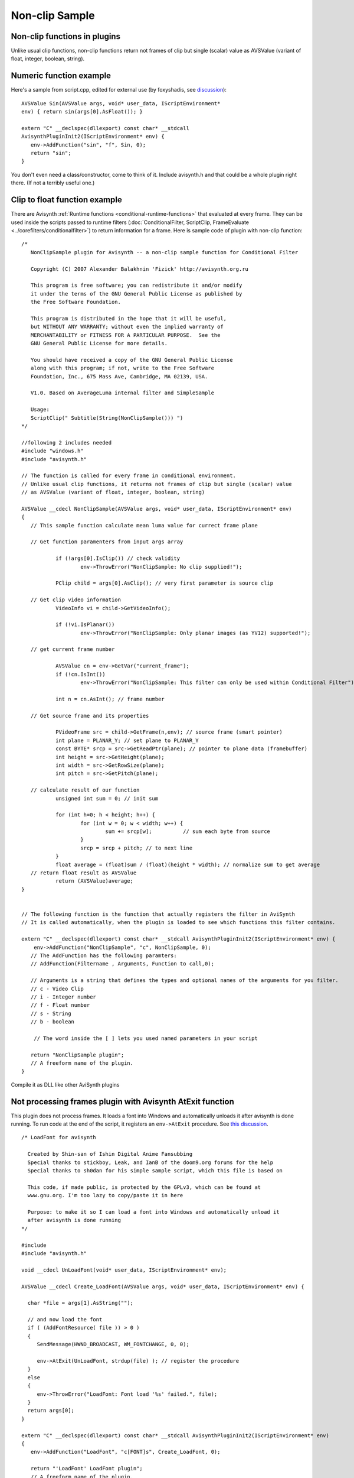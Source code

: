 
Non-clip Sample
===============


Non-clip functions in plugins
-----------------------------

Unlike usual clip functions, non-clip functions return not frames of clip but
single (scalar) value as AVSValue (variant of float, integer, boolean,
string).

Numeric function example
------------------------

Here's a sample from script.cpp, edited for external use (by foxyshadis, see `discussion <http://forum.doom9.org/showthread.php?t=132026>`_):
::

     AVSValue Sin(AVSValue args, void* user_data, IScriptEnvironment*
     env) { return sin(args[0].AsFloat()); }

     extern "C" __declspec(dllexport) const char* __stdcall
     AvisynthPluginInit2(IScriptEnvironment* env) {
        env->AddFunction("sin", "f", Sin, 0);
        return "sin";
     }


You don't even need a class/constructor, come to think of it.
Include avisynth.h and that could be a whole plugin right there. (If not
a terribly useful one.)

Clip to float function example
------------------------------

There are Avisynth :ref:`Runtime functions <conditional-runtime-functions>` that evaluated at every frame. They
can be used inside the scripts passed to runtime filters (:doc:`ConditionalFilter, ScriptClip, FrameEvaluate <../corefilters/conditionalfilter>`) to return information for a
frame. Here is sample code of plugin with non-clip function:
::

     /*
        NonClipSample plugin for Avisynth -- a non-clip sample function for Conditional Filter

        Copyright (C) 2007 Alexander Balakhnin 'Fizick' http://avisynth.org.ru

        This program is free software; you can redistribute it and/or modify
        it under the terms of the GNU General Public License as published by
        the Free Software Foundation.

        This program is distributed in the hope that it will be useful,
        but WITHOUT ANY WARRANTY; without even the implied warranty of
        MERCHANTABILITY or FITNESS FOR A PARTICULAR PURPOSE.  See the
        GNU General Public License for more details.

        You should have received a copy of the GNU General Public License
        along with this program; if not, write to the Free Software
        Foundation, Inc., 675 Mass Ave, Cambridge, MA 02139, USA.

        V1.0. Based on AverageLuma internal filter and SimpleSample

        Usage:
        ScriptClip(" Subtitle(String(NonClipSample())) ")
     */

     //following 2 includes needed
     #include "windows.h"
     #include "avisynth.h"

     // The function is called for every frame in conditional environment.
     // Unlike usual clip functions, it returns not frames of clip but single (scalar) value
     // as AVSValue (variant of float, integer, boolean, string)

     AVSValue __cdecl NonClipSample(AVSValue args, void* user_data, IScriptEnvironment* env)
     {
        // This sample function calculate mean luma value for currect frame plane

        // Get function paramenters from input args array

                if (!args[0].IsClip()) // check validity
                        env->ThrowError("NonClipSample: No clip supplied!");

                PClip child = args[0].AsClip(); // very first parameter is source clip

        // Get clip video information
                VideoInfo vi = child->GetVideoInfo();

                if (!vi.IsPlanar())
                        env->ThrowError("NonClipSample: Only planar images (as YV12) supported!");

        // get current frame number

                AVSValue cn = env->GetVar("current_frame");
                if (!cn.IsInt())
                        env->ThrowError("NonClipSample: This filter can only be used within Conditional Filter");

                int n = cn.AsInt(); // frame number

        // Get source frame and its properties

                PVideoFrame src = child->GetFrame(n,env); // source frame (smart pointer)
                int plane = PLANAR_Y; // set plane to PLANAR_Y
                const BYTE* srcp = src->GetReadPtr(plane); // pointer to plane data (framebuffer)
                int height = src->GetHeight(plane);
                int width = src->GetRowSize(plane);
                int pitch = src->GetPitch(plane);

        // calculate result of our function
                unsigned int sum = 0; // init sum

                for (int h=0; h < height; h++) {
                        for (int w = 0; w < width; w++) {
                                sum += srcp[w];          // sum each byte from source
                        }
                        srcp = srcp + pitch; // to next line
                }
                float average = (float)sum / (float)(height * width); // normalize sum to get average
        // return float result as AVSValue
                return (AVSValue)average;
     }


     // The following function is the function that actually registers the filter in AviSynth
     // It is called automatically, when the plugin is loaded to see which functions this filter contains.

     extern "C" __declspec(dllexport) const char* __stdcall AvisynthPluginInit2(IScriptEnvironment* env) {
         env->AddFunction("NonClipSample", "c", NonClipSample, 0);
        // The AddFunction has the following paramters:
        // AddFunction(Filtername , Arguments, Function to call,0);

        // Arguments is a string that defines the types and optional names of the arguments for you filter.
        // c - Video Clip
        // i - Integer number
        // f - Float number
        // s - String
        // b - boolean

         // The word inside the [ ] lets you used named parameters in your script

        return "NonClipSample plugin";
        // A freeform name of the plugin.
     }


Compile it as DLL like other AviSynth plugins

Not processing frames plugin with Avisynth AtExit function
----------------------------------------------------------

This plugin does not process frames. It loads a font into Windows and
automatically unloads it after avisynth is done running. To run code at the
end of the script, it registers an ``env->AtExit`` procedure. See
`this discussion <http://forum.doom9.org/showthread.php?t=130383>`_.
::

     /* LoadFont for avisynth

       Created by Shin-san of Ishin Digital Anime Fansubbing
       Special thanks to stickboy, Leak, and IanB of the doom9.org forums for the help
       Special thanks to sh0dan for his simple sample script, which this file is based on

       This code, if made public, is protected by the GPLv3, which can be found at
       www.gnu.org. I'm too lazy to copy/paste it in here

       Purpose: to make it so I can load a font into Windows and automatically unload it
       after avisynth is done running
     */

     #include
     #include "avisynth.h"

     void __cdecl UnLoadFont(void* user_data, IScriptEnvironment* env);

     AVSValue __cdecl Create_LoadFont(AVSValue args, void* user_data, IScriptEnvironment* env) {

       char *file = args[1].AsString("");

       // and now load the font
       if ( (AddFontResource( file )) > 0 )
       {
          SendMessage(HWND_BROADCAST, WM_FONTCHANGE, 0, 0);

          env->AtExit(UnLoadFont, strdup(file) ); // register the procedure
       }
       else
       {
          env->ThrowError("LoadFont: Font load '%s' failed.", file);
       }
       return args[0];
     }

     extern "C" __declspec(dllexport) const char* __stdcall AvisynthPluginInit2(IScriptEnvironment* env)
     {
        env->AddFunction("LoadFont", "c[FONT]s", Create_LoadFont, 0);

        return "'LoadFont' LoadFont plugin";
        // A freeform name of the plugin.
     }

     void __cdecl UnLoadFont(void* user_data, IScriptEnvironment* env)
     {
       char *loadedFont = (char*)user_data;

       if (loadedFont && *loadedFont)
       {
          if ( RemoveFontResource(loadedFont) > 0 )
          {
             SendMessage(HWND_BROADCAST, WM_FONTCHANGE, 0, 0);
          }
          free(loadedFont);
       }
       return;
     }


----

Back to :doc:`FilterSDK <FilterSDK>`

$Date: 2014/11/12 06:57:07 $
